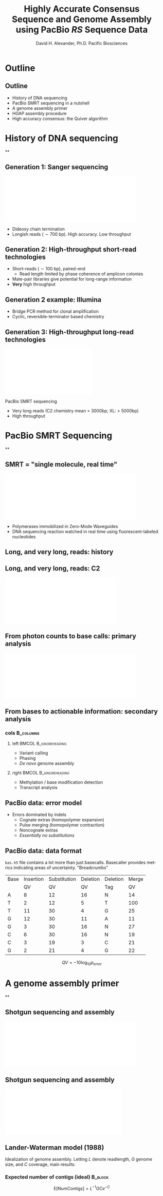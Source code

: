 #+TITLE: Highly Accurate Consensus Sequence and Genome Assembly using PacBio\R  /RS/ Sequence Data
#+AUTHOR: David H. Alexander, Ph.D. \newline  Pacific Biosciences
#+DESCRIPTION:
#+KEYWORDS:
#+LANGUAGE:  en
#+OPTIONS:   H:3 num:t toc:nil \n:nil @:t ::t |:t ^:t -:t f:t *:t <:t
#+OPTIONS:   TeX:t LaTeX:t skip:nil d:nil todo:t pri:nil tags:not-in-toc
#+INFOJS_OPT: view:nil toc:nil ltoc:t mouse:underline buttons:0 path:http://orgmode.org/org-info.js
#+EXPORT_SELECT_TAGS: export
#+EXPORT_EXCLUDE_TAGS: noexport
#+LINK_UP:
#+LINK_HOME:
#+XSLT:
#+LaTeX_HEADER: \usepackage{fourier}
#+LaTeX_HEADER: \usepackage{amsmath}
#+LaTeX_HEADER: \newcommand{\R}{\textsuperscript{\textregistered}}
#+LaTeX_CLASS: beamer
#+LaTeX_CLASS_OPTIONS: [serif,11pt]
#+STARTUP: beamer
#+BEAMER_FRAME_LEVEL: 2
#+COLUMNS: %40ITEM %10BEAMER_env(Env) %9BEAMER_envargs(Env Args) %4BEAMER_col(Col) %10BEAMER_extra(Extra)

* Outline

** Outline
   - History of DNA sequencing
   - PacBio SMRT\R sequencing in a nutshell
   - A genome assembly primer
   - HGAP assembly procedure
   - High accuracy consensus: the Quiver algorithm

* History of DNA sequencing

**
   \sectionpage

** Generation 1: Sanger sequencing
   \includegraphics[width=4.5in]{img/capillary-sanger.pdf}

   - Dideoxy chain termination
   - Longish reads ($\sim700$ bp). High accuracy. Low throughput

** Generation 2: High-throughput short-read technologies
   - Short-reads ($\sim 100$ bp), paired-end
     - Read length limited by phase coherence of amplicon colonies
   - Mate-pair libraries give potential for long-range information
   - *Very* high throughput

** Generation 2 example: Illumina
   \begin{columns}[c]
   \column{2.2in} \hspace{0.1in} \includegraphics[width=2in]{img/illumina-amplification.png}
   \column{2.5in} \includegraphics[width=1.8in]{img/illumina-reaction.png}
   \end{columns}

   - Bridge PCR method for clonal amplification
   - Cyclic, reversible-terminator based chemistry

** Generation 3: High-throughput long-read technologies
   \includegraphics[width=3in]{img/RS.pdf}
   \includegraphics[width=2in]{img/smrtcell.jpeg}

   PacBio SMRT\R sequencing
   - Very long reads (C2 chemistry mean > 3000bp; XL: > 5000bp)
   - High throughput


* PacBio SMRT\R Sequencing

**
  \sectionpage

** SMRT\R = "single molecule, real time"
   \includegraphics[width=4.5in]{img/smrt-cartoon.pdf}
#+begin_latex
   \newline {\tiny [Eid, 2009]}
#+end_latex
   - Polymerases immobilized in Zero-Mode Waveguides
   - DNA sequencing reaction watched in real time using
     fluorescent-labeled nucleotides

** Long, and very long, reads: history
   \includegraphics[width=4.2in]{img/readlength-timeline.png}

** Long, and very long, reads: C2
   \includegraphics[width=3.8in]{img/c2-readlengths.pdf}

** From photon counts to base calls: *primary* analysis
   \includegraphics[width=4.5in]{img/primary-reduction.pdf}
#+begin_latex
   \newline {\tiny [Credit: Jim Labrenz]}
#+end_latex

** From bases to actionable information: *secondary* analysis
   \vspace*{\bigskip}
   \hspace*{2em}
   \includegraphics[width=3.6in]{img/smrtview.png}

*** cols                                                          :B_columns:
    :PROPERTIES:
    :BEAMER_env: columns
    :END:
**** left                                                             :BMCOL:B_ignoreheading:
     :PROPERTIES:
     :BEAMER_env: ignoreheading
     :BEAMER_col: 0.5
     :END:
   - Variant calling
   - Phasing
   - /De novo/ genome assembly
**** right                                                            :BMCOL:B_ignoreheading:
     :PROPERTIES:
     :BEAMER_env: ignoreheading
     :BEAMER_col: 0.5
     :END:
   - Methylation / base modification detection
   - Transcript analysis


** PacBio data: error model
   \begin{figure}
   \centering
     \includegraphics[width=4.5in]{img/trace.png}
   \end{figure}

   - Errors dominated by indels
     - Cognate extras (homopolymer expansion)
     - Pulse merging (homopolymer contraction)
     - Noncognate extras
     - /Essentially no substitutions/

** PacBio data: data format
   ~bas.h5~ file contains a lot more than just basecalls.  Basecaller
   provides metrics indicating areas of uncertainty.  "Breadcrumbs"

   | Base | Insertion | Substitution | Deletion | Deletion | Merge |
   |      |        QV |           QV |       QV | Tag      |    QV |
   |------+-----------+--------------+----------+----------+-------|
   | A    |         8 |           12 |       16 | N        |    14 |
   | T    |         2 |           12 |        5 | T        |   100 |
   | T    |        11 |           30 |        4 | G        |    25 |
   | G    |        12 |           30 |       11 | A        |    11 |
   | G    |         3 |           30 |       16 | N        |    27 |
   | C    |         6 |           30 |       16 | N        |    19 |
   | C    |         3 |           19 |        3 | C        |    21 |
   | G    |         2 |           21 |        4 | G        |    22 |

   $$QV = -10 \log_{10} p_{error}$$

* A genome assembly primer

**
   \sectionpage

** Shotgun sequencing and assembly
   \includegraphics[width=4.5in]{img/shotgun.pdf}
#+begin_latex
\newline \tiny [Credit: David Tse]
#+end_latex

** Shotgun sequencing and assembly
   \includegraphics[width=4in]{img/overlap-graphs.pdf}
#+begin_latex
\newline \tiny [Credit: Mike Schatz]
#+end_latex

** Lander-Waterman model (1988)
   Idealization of genome assembly.  Letting $L$ denote readlength,
   $G$ genome size, and $C$ coverage, main results:

*** Expected number of contigs (ideal)                              :B_block:
    :PROPERTIES:
    :BEAMER_env: block
    :END:
    $$\mathrm{E}[\mathrm{NumContigs}]  = L^{-1}GC e^{-C}$$

*** Expected contig length (ideal)                                  :B_block:
    :PROPERTIES:
    :BEAMER_env: block
    :END:
    $$\mathrm{E}[\mathrm{ContigLength}] = LC^{-1}(e^{C} - 1)$$

    Predicts that long reads are better, but sufficient short read
    coverage would be just as good.  *However...*

** Long repeats are everywhere

*** FOO                                                           :B_columns:
    :PROPERTIES:
    :BEAMER_env: columns
    :END:
**** Human mobile elements                                    :BMCOL:B_block:
     :PROPERTIES:
     :BEAMER_col: 0.5
     :BEAMER_env: block
     :END:
    \vspace{0.2in}
    \includegraphics[width=2.3in]{img/witherspoon-mobile-elements.pdf}
    \newline
    \tiny [Credit: David Witherspoon]

**** /E Coli/ long repeats                                    :BMCOL:B_block:
     :PROPERTIES:
     :BEAMER_col: 0.5
     :BEAMER_env: block
     :END:
     \includegraphics[width=2in]{img/ecoli-repeats.pdf}

*** text (ignored)                                          :B_ignoreheading:
    :PROPERTIES:
    :BEAMER_env: ignoreheading
    :END:
    Long repeats stymie short read assembly:
     - False edges introduced into overlap graph
     - /Misassembly/
     - Workarounds---mate-pair, clone libraries---require more laborious sample prep


* HGAP assembly procedure

**
   \sectionpage


** Hierarchical genome assembly procedure (HGAP)
   \hspace*{-0.2in}
   \includegraphics[width=4.75in]{img/hgap.pdf}
   \hspace*{0.4in}
#+begin_latex
\newline \tiny [Credit: Jason Chin]
#+end_latex


** HGAP application: /Meiothermus ruber/ (JGI/DOE)
   \hspace*{-0.2in}
   \includegraphics[width=4.75in]{img/hgap-mruber1.pdf}
   \hspace*{0.4in}
#+begin_latex
\newline \tiny [Slide: Jonas Korlach]
#+end_latex

** HGAP application: /Meiothermus ruber/ (JGI/DOE)
   \hspace*{-0.2in}
   \includegraphics[width=4.75in]{img/hgap-mruber2.pdf}
   \hspace*{0.4in}
#+begin_latex
\newline \tiny [Slide: Jonas Korlach]
#+end_latex

** HGAP application: /Meiothermus ruber/ (JGI/DOE)
   \hspace*{-0.2in}
   \includegraphics[width=4.75in]{img/hgap-mruber3.pdf}
#+begin_latex
\newline \tiny [Slide: Jonas Korlach]
#+end_latex


# - Use longest reads (> 10 kb, for example) as seeds
# - Align shorter reads to seeds, build high accuracy consensus
# - Use off-the-shelf Celera Assembler to assemble
#   \hspace{4em} \newline $\to$ high contiguity
# - Polish assembly using Quiver
#   \hspace{4em} \newline $\to$  high contiguity, high accuracy (Q50)


* High accuracy consensus: the Quiver algorithm

**
  \sectionpage

** The consensus problem
  - /Given/: A sequence of reads $\mathbf{R} = \{R_1, R_2, \ldots
    R_{K}\}$ (encompassing basecalls /and/ pulse metric features)
  - /Desired/: A consensus sequence $\widehat{T}$ that is, in some sense,
    a "best" estimate of the underlying true template sequence $T$ that
    was present in the ZMW.

*** Applications:                                                   :B_block:
    :PROPERTIES:
    :BEAMER_env: block
    :END:
    Variant calling, finishing assemblies, circular
    consensus sequencing...

** Example

   | Template | ~GATTACA~  |
   |----------+------------|
   | Read 1   | ~GATTCA~   |
   | Read 2   | ~GATTTACA~ |
   | Read 3   | ~GATACA~   |


** Multiple-alignment consensus approach
   Do an MSA and let each column vote.

   | Read 1    | \verb$GA-TT-CA$ |
   | Read 2    | \verb$GATTTACA$ |
   | Read 3    | \verb$GA--TACA$ |
   |-----------+-----------------|
   | Plurality | \verb$GA-TTACA$ |

   Problems:
   - No notion of template vs observations--no clean way to represent our error model.
   - No way to take advantage of QV information

** Quiver: a model-based approach
   - Encode our sequencing error model as $\Pr(\mathbf{R} \mid T)$
   - Quiver uses a greedy algorithm to maximize the likelihood
     $\Pr(\mathbf{R} \mid T)$ in the unknown template $T$.

** Quiver algorithm overview
   $\mathsf{QuiverConsensus}$ for reference window $W$: (/Rough sketch/)
   - Use reference alignment to identify reads $\mathbf{R}=\{R_1, R_2, \ldots R_K\}$
     corresponding to $W$
   - /Throw away reference---not used in computing consensus/
   - $\widehat{T} \leftarrow \mathsf{PoaConsensus}(\mathbf{R})$
   - Repeat until convergence:
     $$\widehat{T} \leftarrow \hat{T} +
     \big\{\text{single base mutations } \mu \, \mid
     \Pr(\mathbf{R} \mid \widehat{T} + \mu) > \Pr(\mathbf{R} \mid \widehat{T}) \big\}$$

** How to compute $\Pr(\mathbf{R} \mid T)$?

   1. Reads are assumed independent, so
      $$\Pr(\mathbf{R} \mid T) = \prod_{k=1}^{K}\Pr(R_k \mid T)$$

   2. For PacBio, indels are the rule, so consider the
      possible \emph{alignments}---the ways $T$ can be construed to
      have generated $R_k$:

      $$\Pr(R_k \mid T) = \sum_\mathcal{A} \Pr(R_k, \mathcal{A} \mid T) $$

      /Computed efficiently using a standard Sum-Product dynamic programming approach./

** Sketch of dynamic programming
 - Sum-Product definition:
     \begin{align*}
     A_{ij} \doteq&
     \text{ marginal prob. of an alignment of $R$[0:i+1] to $T$[0:j+1]} \\
     B_{ij} \doteq&
     \text{ marginal prob. of an alignment of $R$[i:I] to $T$[j:J]}
     \end{align*}

 - Sum-Product recursion:
   \begin{align*}
   A_{ij} &= \sum_{m: (i',j') \to (i, j)}   (A_{i'j'} \times \mathrm{moveScore}(m)) \\
   B_{ij} &= \sum_{m: (i, j)  \to (i', j')} (\mathrm{moveScore}(m) \times B_{i'j'})
   \end{align*}

 - For Viterbi approximation, replace /marginal/ by /maximum/, replace /sum/
   by /max/.

** Alignment moves
   \begin{figure}
   \centering
   \includegraphics[width=2.5in]{img/moves}
   \end{figure}

   - Additional "merge" move helps better account for pulse merging

** Alignment move scores
   $moveScore$ is transition probability, determined by the observed
   pulse metrics.  Example:

   $$\mathrm{moveScore}(\mathsf{Insertion: (i, j) \to (i+1, j)}) = 10^{-0.1 \cdot\mathsf{InsertionQV[i]}}$$


   where
   \begin{align*}
   \hat{p}_{insertion}[i]     &= \mathrm{UnPhred}(\mathsf{InsertionQV}[i]) \\
   \hat{p}_{deletion}[i]      &= \hat{p}_{merge} + \hat_{p}_{missed}
   \hat{p}_{incorporation}[i] &= p_ \\
   \mathrm{UnPhred}(q) & = 10^{-q/10}  \\
   \end{align*}

   Our dynamic programming model can be formalized as /pair HMM/
   (actually a /pair CRF/).

** Efficiently computing $\Pr(R_k \mid T + \mu)$
   - Need to compute score of mutation $\mu$ quickly as this is the
     /rate-limiting operation/ in computing the consensus.
   - Do not refill entire $A$, $B$ matrices--we just recalculate two
     columns of $A$ and join with one column of $B$.
   - Exploit forward-backward identity
     \begin{align*}
     \Pr(R_k \mid T)   =& A_{IJ} = B_{00} \\
                       =& \sum_{m: (i',j') \to (i, j)} A_{i'j'} \times B_{ij},
                       \text{ for \bf{any} $j$}
     \end{align*}

** Banding for memory and CPU efficiency
   \begin{figure}
   \centering
   \includegraphics[width=3in]{img/sparsity}
   \end{figure}

   - Optimization 1: /banded dynamic programming/: only compute a narrow band of
     high-scoring rows within each column.
   - Optimization 2: Only /store/ the bands.
     |                                 | Naive    | Banded   |
     |---------------------------------+----------+----------|
     | Initial computation of $A$, $B$ | $O(L^3)$ | $O(L^2)$ |
     | Computation of mutation score   | $O(L)$   | $O(1)$   |
     | Storage space for $A$, $B$      | $O(L^2)$ | $O(L)$   |


** Quiver application: polishing /M. ruber/
   Comparison of assembly to Sanger reference:

   |-----------------------------------+---------+-------------|
   | Celera assembler "make-consensus" | Q43.4   |    99.9954% |
   |-----------------------------------+---------+-------------|
   | Quiver                            | *Q54.5* | *99.99964%* |
   |-----------------------------------+---------+-------------|

** Quiver accuracy
   \hspace*{0.2in}\includegraphics[width=4in]{img/quiver-accuracy-vs-coverage.png}

   - With accuracy > Q50, we are now confronting pesky biological facts!
      - Frequent mutations to our in-house /E. Coli/ strain
      - Nonclonal samples
   - We are also starting to find errors in Sanger-based references!


# ** Quiver case study: Genomic regions associated with mental retardation
# *** (ignored)  :B_ignoreheading:BMCOL:
#     :PROPERTIES:
#     :BEAMER_env: ignoreheading
#     :BEAMER_col: 0.5
#     :END:
#    - Collaboration with Evan Eichler (HHMI, University of Washington)
#    - BACs from VMRC53 library CH15 clones, thought to be close to HG19
#      reference genome
#    - $\sim ~30$ discordant bases between PacBio data and HG19 (Sanger) data
#    - PacBio calls 100\% confirmed by PCR-Sanger

# *** (ignored) :B_ignoreheading:BMCOL:
#     :PROPERTIES:
#     :BEAMER_env: ignoreheading
#     :BEAMER_col: 0.5
#     :END:
#     \includegraphics[width=\textwidth]{img/eichler-variants.png}



** Quiver extentions
   - Reducing coverage requirements for high accuracy
   - Diploid/polyploid/sample mixtures

* Conclusions
**
   \sectionpage

** Conclusions
   \includegraphics[width=3in]{img/RS.pdf}
   \includegraphics[width=2in]{img/smrtcell.jpeg}

   The PacBio\R /RS/ has become a powerful platform for assembly and
   highly accurate sequencing, and is getting better by the week!

** Acknowledgements
   - Jonas Korlach
   - Pat Marks (Quiver co-author)
   - Jason Chin
   - Aaron Klammer
   - Collaborators at DOE-JGI, Eichler lab
